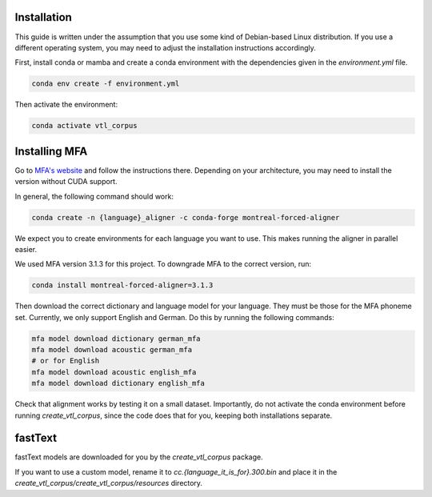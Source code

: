 Installation
============
This guide is written under the assumption that you use some kind of Debian-based Linux distribution. If you use a different operating system, you may need to adjust the installation instructions accordingly.

First, install conda or mamba and create a conda environment with the dependencies given in the `environment.yml` file.

.. code-block :: bash

   conda env create -f environment.yml

Then activate the environment: 

.. code-block :: bash

   conda activate vtl_corpus

Installing MFA
==============
Go to `MFA's website <https://montreal-forced-aligner.readthedocs.io/en/latest/getting_started.html>`__ and follow the instructions there. Depending on your architecture, you may need to install the version without CUDA support.

In general, the following command should work:

.. code-block :: bash

   conda create -n {language}_aligner -c conda-forge montreal-forced-aligner

We expect you to create environments for each language you want to use. This makes running the aligner in parallel easier.

We used MFA version 3.1.3 for this project. To downgrade MFA to the correct version, run:

.. code-block :: bash

   conda install montreal-forced-aligner=3.1.3

Then download the correct dictionary and language model for your language. They must be those for the MFA phoneme set. Currently, we only support English and German. Do this by running the following commands:

.. code-block :: bash

   mfa model download dictionary german_mfa
   mfa model download acoustic german_mfa
   # or for English
   mfa model download acoustic english_mfa
   mfa model download dictionary english_mfa

Check that alignment works by testing it on a small dataset. Importantly, do not activate the conda environment before running `create_vtl_corpus`, since the code does that for you, keeping both installations separate.

fastText
========
fastText models are downloaded for you by the `create_vtl_corpus` package.

If you want to use a custom model, rename it to `cc.{language_it_is_for}.300.bin` and place it in the `create_vtl_corpus/create_vtl_corpus/resources` directory.

